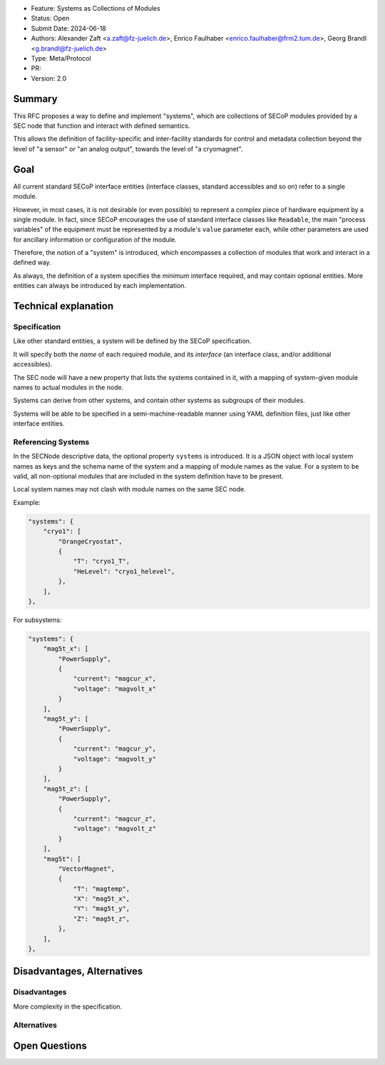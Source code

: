 - Feature: Systems as Collections of Modules
- Status: Open
- Submit Date: 2024-06-18
- Authors: Alexander Zaft <a.zaft@fz-juelich.de>, Enrico Faulhaber
  <enrico.faulhaber@frm2.tum.de>, Georg Brandl <g.brandl@fz-juelich.de>
- Type: Meta/Protocol
- PR:
- Version: 2.0

Summary
=======

This RFC proposes a way to define and implement "systems", which are collections
of SECoP modules provided by a SEC node that function and interact with defined
semantics.

This allows the definition of facility-specific and inter-facility standards for
control and metadata collection beyond the level of "a sensor" or "an analog
output", towards the level of "a cryomagnet".


Goal
====

All current standard SECoP interface entities (interface classes, standard
accessibles and so on) refer to a single module.

However, in most cases, it is not desirable (or even possible) to represent a
complex piece of hardware equipment by a single module.  In fact, since SECoP
encourages the use of standard interface classes like ``Readable``, the main
"process variables" of the equipment must be represented by a module's ``value``
parameter each, while other parameters are used for ancillary information or
configuration of the module.

Therefore, the notion of a "system" is introduced, which encompasses a
collection of modules that work and interact in a defined way.

As always, the definition of a system specifies the *minimum* interface
required, and may contain optional entities.  More entities can always be
introduced by each implementation.


Technical explanation
=====================

Specification
~~~~~~~~~~~~~

Like other standard entities, a system will be defined by the SECoP
specification.

It will specify both the *name* of each required module, and its *interface* (an
interface class, and/or additional accessibles).

The SEC node will have a new property that lists the systems contained in it,
with a mapping of system-given module names to actual modules in the node.

Systems can derive from other systems, and contain other systems as subgroups of
their modules.

Systems will be able to be specified in a semi-machine-readable manner using
YAML definition files, just like other interface entities.

Referencing Systems
~~~~~~~~~~~~~~~~~~~

In the SECNode descriptive data, the optional property ``systems`` is
introduced.  It is a JSON object with local system names as keys and the schema
name of the system and a mapping of module names as the value.  For a system to
be valid, all non-optional modules that are included in the system definition
have to be present.

Local system names may not clash with module names on the same SEC node.

Example:

.. code:: json

    "systems": {
        "cryo1": [
            "OrangeCryostat",
            {
                "T": "cryo1_T",
                "HeLevel": "cryo1_helevel",
            },
        ],
    },


For subsystems:

.. code:: json

    "systems": {
        "mag5t_x": [
            "PowerSupply",
            {
                "current": "magcur_x",
                "voltage": "magvolt_x"
            }
        ],
        "mag5t_y": [
            "PowerSupply",
            {
                "current": "magcur_y",
                "voltage": "magvolt_y"
            }
        ],
        "mag5t_z": [
            "PowerSupply",
            {
                "current": "magcur_z",
                "voltage": "magvolt_z"
            }
        ],
        "mag5t": [
            "VectorMagnet",
            {
                "T": "magtemp",
                "X": "mag5t_x",
                "Y": "mag5t_y",
                "Z": "mag5t_z",
            },
        ],
    },


Disadvantages, Alternatives
===========================

Disadvantages
~~~~~~~~~~~~~

More complexity in the specification.

Alternatives
~~~~~~~~~~~~


Open Questions
==============
